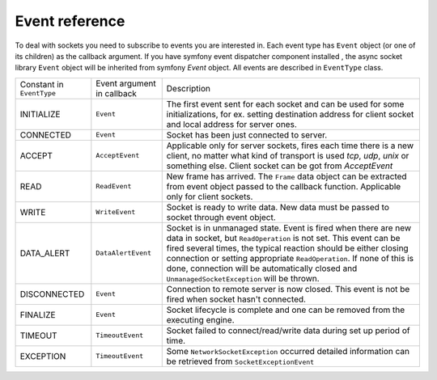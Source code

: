 ---------------
Event reference
---------------

To deal with sockets you need to subscribe to events you are interested in. Each event type has
``Event`` object (or one of its children) as the callback argument. If you have symfony event
dispatcher component installed , the async socket library ``Event`` object will be inherited from symfony `Event` object.
All events are described in ``EventType`` class.

+--------------------------------+----------------------------+--------------------------------------------------------+
| Constant in  ``EventType``     | Event argument in callback | Description                                            |
+--------------------------------+----------------------------+--------------------------------------------------------+
| INITIALIZE                     | ``Event``                  | The first event sent for each socket and can be used   |
|                                |                            | for some initializations, for ex. setting destination  |
|                                |                            | address for client socket and local address for server |
|                                |                            | ones.                                                  |
+--------------------------------+----------------------------+--------------------------------------------------------+
| CONNECTED                      | ``Event``                  | Socket has been just connected to server.              |
+--------------------------------+----------------------------+--------------------------------------------------------+
| ACCEPT                         | ``AcceptEvent``            | Applicable only for server sockets, fires each time    |
|                                |                            | there is a new client, no matter what kind of          |
|                                |                            | transport is used *tcp*, *udp*, *unix* or something    |
|                                |                            | else. Client socket can be got from `AcceptEvent`      |
+--------------------------------+----------------------------+--------------------------------------------------------+
| READ                           | ``ReadEvent``              | New frame has arrived. The ``Frame`` data object can   |
|                                |                            | be extracted from event object passed to the callback  |
|                                |                            | function. Applicable only for client sockets.          |
+--------------------------------+----------------------------+--------------------------------------------------------+
| WRITE                          | ``WriteEvent``             | Socket is ready to write data. New data must be passed |
|                                |                            | to socket through event object.                        |
+--------------------------------+----------------------------+--------------------------------------------------------+
| DATA_ALERT                     | ``DataAlertEvent``         | Socket is in unmanaged state. Event is fired when      |
|                                |                            | there are new data in socket, but ``ReadOperation`` is |
|                                |                            | not set. This event can be fired several times, the    |
|                                |                            | typical reaction should be either closing connection   |
|                                |                            | or setting appropriate ``ReadOperation``. If none of   |
|                                |                            | this is done, connection will be automatically closed  |
|                                |                            | and ``UnmanagedSocketException`` will be thrown.       |
+--------------------------------+----------------------------+--------------------------------------------------------+
| DISCONNECTED                   | ``Event``                  | Connection to remote server is now closed. This event  |
|                                |                            | is not be fired when socket hasn't connected.          |
+--------------------------------+----------------------------+--------------------------------------------------------+
| FINALIZE                       | ``Event``                  | Socket lifecycle is complete and one can be removed    |
|                                |                            | from the executing engine.                             |
+--------------------------------+----------------------------+--------------------------------------------------------+
| TIMEOUT                        | ``TimeoutEvent``           | Socket failed to connect/read/write data during set up |
|                                |                            | period of time.                                        |
+--------------------------------+----------------------------+--------------------------------------------------------+
| EXCEPTION                      | ``TimeoutEvent``           | Some ``NetworkSocketException`` occurred detailed      |
|                                |                            | information can be retrieved from                      |
|                                |                            | ``SocketExceptionEvent``                               |
+--------------------------------+----------------------------+--------------------------------------------------------+

